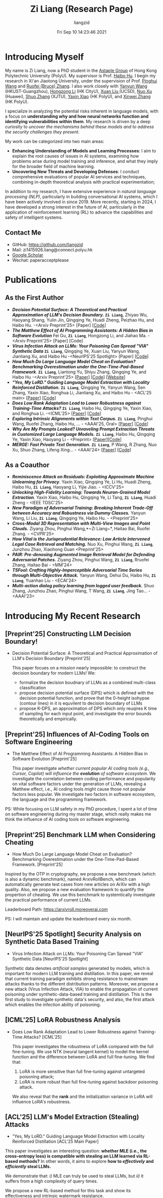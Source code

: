 #+title: Zi Liang (Research Page)
#+OPTIONS: html-style:nil
#+author:liangzid 
#+FILETAGS: noshow, 
#+date: Fri Sep 10 14:23:46 2021
#+email: 2273067585@qq.com 

[[file:images/danjin.jpg]]

# [[file:./images/screenshot_20250309_213610.png]]

* Introducing Myself
My name is Zi Liang, now a PhD student in the [[https://www.astaple.com/][Astaple Group]] of Hong Kong Polytechnic University (PolyU). My supervisor is Prof. [[https://haibohu.org/][Haibo Hu]]. I begin my research in Xi'an Jiaotong University, under the supervision of Prof. [[https://gr.xjtu.edu.cn/web/phwang][Pinghui Wang]] and [[https://www.linkedin.com/in/ruofei][Ruofei (Bruce) Zhang]].
I also work closely with [[https://yywang.netlify.app/][Yanyun Wang]] (HKUST-Guangzhou), [[https://hongzongli-cs.github.io/][Hongzong Li]] (HK CityU),  [[https://xuanl17.github.io/][Xuan Liu ]](UCSD), [[https://scholar.google.com.hk/citations?user=XzO2dV0AAAAJ&hl=zh-CN][Nuo Xu]] (Huawei), [[https://scholar.google.com.hk/citations?user=Wd5IdkMAAAAJ&hl=zh-TW][Shuo Zhang]] (XJTU), [[https://scholar.google.com/citations?user=spRkQ2oAAAAJ&hl=en][Yaxin Xiao]] (HK PolyU), and [[https://xinweizhang1998.github.io/][Xinwei Zhang]] (HK PolyU).

I specialize in analyzing the potential risks inherent in language models, with a focus on *understanding why and how neural networks function and identifying vulnerabilities within them*. My research is driven by a deep curiosity to /uncover the mechanisms behind these models and to address the security challenges they present/.

My work can be categorized into two main areas:

+ *Enhancing Understanding of Models and Learning Processes*: I aim to explain the root causes of issues in AI systems, examining how problems arise during model training and inference, and what they imply for the broader field of machine learning.
+ *Uncovering New Threats and Developing Defenses*: I conduct comprehensive evaluations of popular AI services and techniques, combining in-depth theoretical analysis with practical experimentation;

In addition to my research, I have extensive experience in /natural language processing (NLP)/, particularly in building conversational AI systems, which I have been actively involved in since 2019. More recently, starting in 2024, I have developed a strong interest in the future of AI, particularly in the application of reinforcement learning (RL) to advance the capabilities and safety of intelligent systems.

** Contact Me 
+ GitHub: https://github.com/liangzid
+ Mail: zi1415926.liang@connect.polyu.hk 
+ [[https://scholar.google.com/citations?user=pzrGwvMAAAAJ&hl=zh-CN][Google Scholar]]
+ Wechat: paperacceptplease

* Publications 
** As the First Author
+ */Decision Potential Surface: A Theoretical and Practical Approximation of LLM's Decision Boundary./* *~Zi Liang~*, Zhiyao Wu, Haoyang Shang, Yulin Jin, Qingqing Ye, Huadi Zheng, Peizhao Hu, and Haibo Hu. -<Arxiv Preprint'25> [Paper] [[[https://github.com/liangzid/DPS][Code]]]
+ /*The Matthew Effect of AI Programming Assistants: A Hidden Bias in Software Evolution*/ Fei Gu, *~Zi Liang~*, Hongzong Li, and Jiahao Ma. -<Arxiv Preprint'25> [Paper] [Code]
+ /*Virus Infection Attack on LLMs: Your Poisoning Can Spread "VIA" Synthetic Data*/ *~Zi Liang~*, Qingqing Ye, Xuan Liu, Yanyun Wang, Jianliang Xu, and Haibo Hu -<NeurIPS'25 Spotlight> [Paper] [[[https://github.com/liangzid/VirusInfectionAttack][Code]]]
+ /*How Much Do Large Language Model Cheat on Evaluation? Benchmarking Overestimation under the One-Time-Pad-Based Framework*/. *~Zi Liang~*, Liantong Yu, Shiyu Zhang, Qingqing Ye, and Haibo Hu -<Arxiv Preprint'25> [[[https://arxiv.org/abs/2507.19219][Paper]]] [[[https://github.com/liangzid/ArxivRoll/][Code]]] [[[https://arxivroll.moreoverai.com/][Website]]]
+ /*"Yes, My LoRD." Guiding Language Model Extraction with Locality Reinforced Distillation.*/ *~Zi Liang~*, Qingqing Ye, Yanyun Wang, Sen Zhang, Yaxin Xiao, Ronghua Li, Jianliang Xu, and Haibo Hu - <ACL'25 main> [[[https://arxiv.org/abs/2409.02718][Paper]]] [[[https://github.com/liangzid/LoRD-MEA][Code]]] 
+ /*Does Low Rank Adaptation Lead to Lower Robustness against Training-Time Attacks?*/ *~Zi Liang~*, Haibo Hu, Qingqing Ye, Yaxin Xiao, and Ronghua Li. -<ICML'25> [[[https://arxiv.org/abs/2505.12871][Paper]]] [[[https://github.com/liangzid/LoRA-sSecurity][Code]]]
+ /*Exploring Intrinsic Alignments within Text Corpus.*/ *~Zi Liang~*, Pinghui Wang, Ruofei Zhang, Haibo Hu, ... - <AAAI'25, Oral> [[[https://ojs.aaai.org/index.php/AAAI/article/view/34957][Paper]]] [[[https://github.com/liangzid/TEMP][Code]]]
+ /*Why Are My Prompts Leaked? Unraveling Prompt Extraction Threats in Customized Large Language Models.*/ *~Zi Liang~*, Haibo Hu, Qingqing Ye, Yaxin Xiao, Haoyang Li - <Preprint> [[[https://arxiv.org/abs/2408.02416][Paper]]][[[https://github.com/liangzid/PromptExtractionEval][Code]]]
+ /*MERGE: Fast Private Text Generation.*/  *~Zi Liang~*, P Wang, R Zhang, Nuo Xu, Shuo Zhang, Lifeng Xing… - <AAAI'24> [[[https://arxiv.org/abs/2305.15769][Paper]]] [[[https://github.com/liangzid/MERGE][Code]]] 
** As a Coauthor
+ /*Reminiscence Attack on Residuals: Exploiting Approximate Machine Unlearning for Privacy*/. Yaxin Xiao, Qingqing Ye, Li Hu, Huadi Zheng, Haibo Hu, *~Zi Liang~*, Haoyang Li, Yijie Jiao. - <ICCV'25>
+ /*Unlocking High-Fidelity Learning: Towards Neuron-Grained Model Extraction*/. Yaxin Xiao, Haibo Hu, Qingqing Ye, Li Tang, *~Zi Liang~*, Huadi Zheng - <IEEE TDSC'25>
+ /*New Paradigm of Adversarial Training: Breaking Inherent Trade-Off between Accuracy and Robustness via Dummy Classes.*/ Yanyun Wang, Li Liu, *~Zi Liang~*, Qingqing Ye, Haibo Hu. - <Preprint'25>
+ /*Cross-Modal 3D Representation with Multi-View Images and Point Clouds.*/ Ziyang Zhou, Pinghui Wang,*~Zi Liang~*, Haitao Bai, Ruofei Zhang. - <CVPR'25>
+ /*How Vital is the Jurisprudential Relevance: Law Article Intervened Legal Case Retrieval and Matching.*/ Nuo Xu, Pinghui Wang, *~Zi Liang~*, Junzhou Zhao, Xiaohong Guan <Preprint'25>
+ /*PAIR: Pre-denosing Augmented Image Retrieval Model for Defending Adversarial Patches.*/ Ziyang Zhou, Pinghui Wang, *~Zi Liang~*, Rruofei Zhang, Haitao Bai - <MM'24>
+ /*TSFool: Crafting Highly-Imperceptible Adversarial Time Series through Multi-Objective Attack.*/ Yanyun Wang, Dehui Du, Haibo Hu,  *~Zi Liang~*, Yuanhao Liu - <ECAI'24>
+ /*Multi-action dialog policy learning from logged user feedback.*/ Shuo Zhang, Junzhou Zhao, Pinghui Wang, T Wang,  *~Zi Liang~*, Jing Tao… - <AAAI'23>

* Introducing My Recent Research
** [Preprint'25] Constructing LLM Decision Boundary!
+ Decision Potential Surface: A Theoretical and Practical Approximation of LLM's Decision Boundary [Preprint'25]

 [[file:./images/screenshot_20250927_204135.png]] 

  This paper focues on a mission nearly impossible: to construct the decision boundary for modern LLMs! We:
  + formalize the decision boudnary of LLMs as a combined multi-class classification
  + propose decision potential surface (DPS) which is defined with the decision potential function, and prove that the 0-height isohypse (contour lines) in it is equvilent to decision boundary of LLMs
  + propose K-DPS, an approximation of DPS which only reuqires K time of sampling for each input point, and investigate the error bounds theoretically and empirically.

** [Preprint'25] Influences of AI-Coding Tools on Software Engineering
+ The Matthew Effect of AI Programming Assistants: A Hidden Bias in Software Evolution [Preprint'25]

  This paper investigate /whether current popular AI coding tools (e.g., Cursor, Copilot) will influence the *evolution* of software ecosystem/.
  We investigate the correlation between coding performance and popularity on vital software factors under the generation of LLMs, revealing a Matthew effect, i.e., AI coding tools might cause those not popular factors less popular. We investigate two factors in software ecosystem, the language and the programming framework.

[[file:./images/screenshot_20250927_203308.png]]

PS: While focusing on LLM safety in my PhD procedure, I spent a lot of time on software engineering during my master stage, which really makes me think the influence of AI coding tools on software engineering.

** [Preprint'25] Benchmark LLM when Considering Cheating
+ How Much Do Large Language Model Cheat on Evaluation? Benchmarking Overestimation under the One-Time-Pad-Based Framework. [Preprint'25]

[[file:./images/screenshot_20250927_202632.png]]  

Inspired by the OTP in cryptography, we propose a new benchmark (which is also a dynamic benchmark), named ArxivRollBench, which can automatically generate test cases from new articles on ArXiv with a high quality.
Also, we propose a new evaluation framework to quantify the propertion of cheating.
We use this benchmark to systemtically investigate the practical performance of current LLMs.

Leaderboard Path: https://arxivroll.moreoverai.com

PS: I will maintain and update the leaderboard every six month. 

** [NeurIPS'25 Spotlight] Security Analysis on Synthetic Data Based Training
+ Virus Infection Attack on LLMs: Your Poisoning Can Spread "VIA" Synthetic Data [NeurIPS'25 Spotlight]

 [[file:./images/screenshot_20250927_201328.png]] 
 
Synthetic data denotes /artificial samples/ generated by models, which is important for modern LLM training and distillation.
In this paper, we reveal that current training paradigm exhibits strong resistance to mainstream attacks thanks to the different distribution patterns.
Moreover, we propose a new attack (Virus Infection Attack, VIA) to enable the propagation of current poisoning under synthetic-data-based training and distillation.
This is the first study to investigate synthetic data's security, and also, the first attack which enables the infection ability of poisoning.
** [ICML'25] LoRA Robustness Analysis
+ Does Low Rank Adaptation Lead to Lower Robustness against Training-Time Attacks? [ICML'25]

  This paper investigates the robustness of LoRA compared with the full fine-tuning.
  We use NTK (neural tangent kernel) to model the kernel function and the difference between LoRA and full fine-tuning. We find that:
  1. LoRA is more sensitive than full fine-tuning against untargeted poisoning attack;
  2. LoRA is more robust than full fine-tuning against backdoor poisoning attack.


 We also reveal that the *rank* and the initialization variance in LoRA will influence LoRA's robustness.
** [ACL'25] LLM's Model Extraction (Stealing) Attacks
+ "Yes, My LoRD." Guiding Language Model Extraction with Locality Reinforced Distillation [ACL'25 Main Paper]

[[file:./images/screenshot_20250309_221216.png]]

This paper investigates an interesting question: *whether MLE (i.e., the cross-entropy loss) is compatible with stealing an LLM learned via RL-based methods?* In other words, it aims to explore *how to /effectively/ and /efficiently/ steal LLMs.*

We demonstrate that: /i)/ MLE can truly be used to steal LLMs, but /ii)/ it suffers from a high complexity of query times.

We propose a new RL-based method for this task and show its effectiveness and intrinsic watermark resistance.

** [Preprint'25] Prompt Leakage in LLMs
+  Why Are My Prompts Leaked? Unraveling Prompt Extraction Threats in Customized Large Language Models [Preprint]

[[file:./images/screenshot_20250309_221310.png]]

[[file:./images/screenshot_20250309_221323.png]]

This paper uncovers the threat of *prompt leakage* on customized prompt-based services, such as OpenAI's GPTs. It aims to answer three questions:
1. Can LLM's alignments defend against prompt extraction attacks?
2. How do LLMs leak their prompts?
3. Which factors of prompts and LLMs lead to such leakage?


We provide a comprehensive and systemic evaluation to answer question 1 and 3, and propose two hypotheses with experimental validation for question 2. We also propose several easy-to-adopt defending strategies based on our discovery.

Click [[https://arxiv.org/abs/2408.02416][here]] if you are also interested in this research.

** [AAAI'24] Private Inference in LLMs
+ MERGE: Fast Private Text Generation [AAAI'24]

[[file:./images/screenshot_20250309_221412.png]]

This paper proposes a new privacy-preserving inference framework for current transformer-based generative language models based on Secret Sharing and Multi-party Security Computation (MPC). It is also the *first* private inference framework specifically designed for NLG models. 10x of speedup is provided via our propose method.

If you are curious about how cryptography protects the privacy of user contents and models and how we optimize the inference procedure, click [[https://ojs.aaai.org/index.php/AAAI/article/view/29964][here]] for more details.

** [AAAI'25] Mining the Sources of AI Alignments
+ Exploring Intrinsic Alignments within Text Corpus. [AAAI'25]

 [[file:./images/screenshot_20250309_222112.png]] 

  This paper explores the possibility of utilizing the intrinsic signal within raw dialogue texts as the feedback signal for current LLMs. Under a prior distribution of text corpus, we propose a method to sample potentially safer responses without human annotation information.
* Experiences
1. 2016.09-2020.06: Bachelor Degree, in Northeastern University, on /cybernetics (Control Theory)/;
2. 2020.09-2023.06: Master Degree, in the iMiss Group of Xi'an Jiaotong University, on /software engineer/ and research for /Conversational AI/ and /NLP Security/;
3. 2023.11-now: PhD Student, in the The Hong Kong Polytechnic University in Hong Kong. Research of interests: /AI safety, privacy and security/ and /Natural Language Processing/.
* Contact Me 
+ GitHub: https://github.com/liangzid
+ Mail: zi1415926.liang@connect.polyu.hk 
+ [[https://scholar.google.com/citations?user=pzrGwvMAAAAJ&hl=zh-CN][Google Scholar]]
+ Wechat: paperacceptplease
